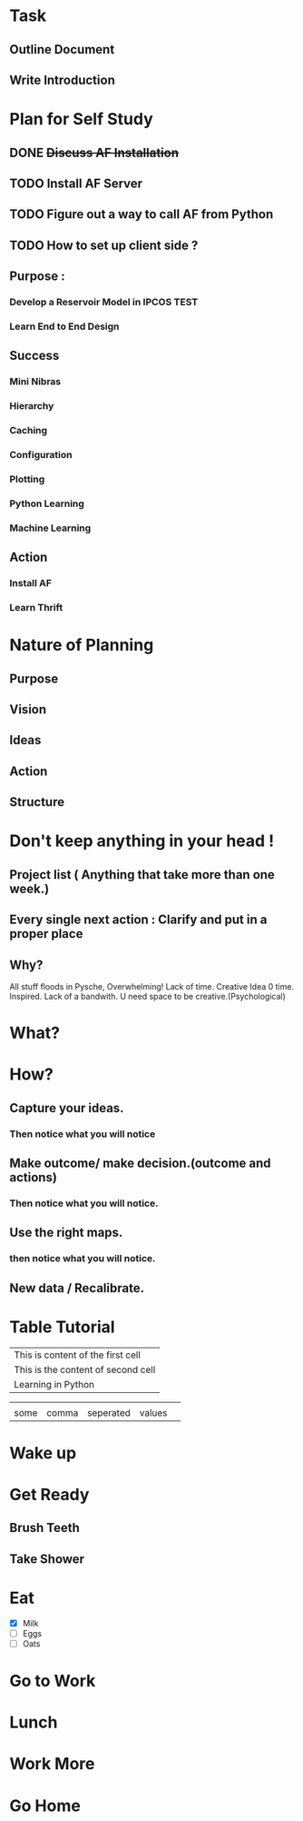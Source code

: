 #+TODO: TODO IN-PROGRESS WAITING DONE
#+STARTUP: indent

* Task
** Outline Document
** Write Introduction

* Plan for Self Study
** DONE +Discuss AF Installation+
   CLOSED: [2016-05-12 to. 19:13]
** TODO *Install AF Server*
** TODO Figure out a way to call AF from Python
** TODO How to set up client side ?

** Purpose : 
*** Develop a Reservoir Model in IPCOS				       :TEST:
*** Learn End to End Design

** Success
*** Mini Nibras 
*** Hierarchy 
*** Caching
*** Configuration
*** Plotting 
*** Python Learning
*** Machine Learning

** Action
*** Install AF
*** Learn Thrift


* Nature of Planning
** Purpose
** Vision
** Ideas
** Action 
** Structure

* Don't keep anything in your head !
** Project list ( Anything that take more than one week.)
** Every single next action : Clarify and put in a proper place
** Why?
  All stuff floods in Pysche, Overwhelming! 
  Lack of time.
  Creative Idea 0 time.
  Inspired.
  Lack of a bandwith.
  U need space to be creative.(Psychological)
* What?
* How?
** Capture your ideas.
*** Then notice what you will notice
** Make outcome/ make decision.(outcome and actions)
*** Then notice what you will notice.
** Use the right maps.
*** then notice what you will notice.
** New data / Recalibrate.


* Table Tutorial
| This is content of the first cell  |
| This is the content of second cell |
| Learning in Python                 |


 
|      |       |           |        |   |
|------+-------+-----------+--------+---|
|      |       |           |        |   |
| some | comma | seperated | values |   |


* Wake up

* Get Ready

** Brush Teeth 

** Take Shower

* Eat 
  - [X] Milk
  - [ ] Eggs
  - [ ] Oats


* Go to Work

* Lunch 

* Work More

* Go Home

  
